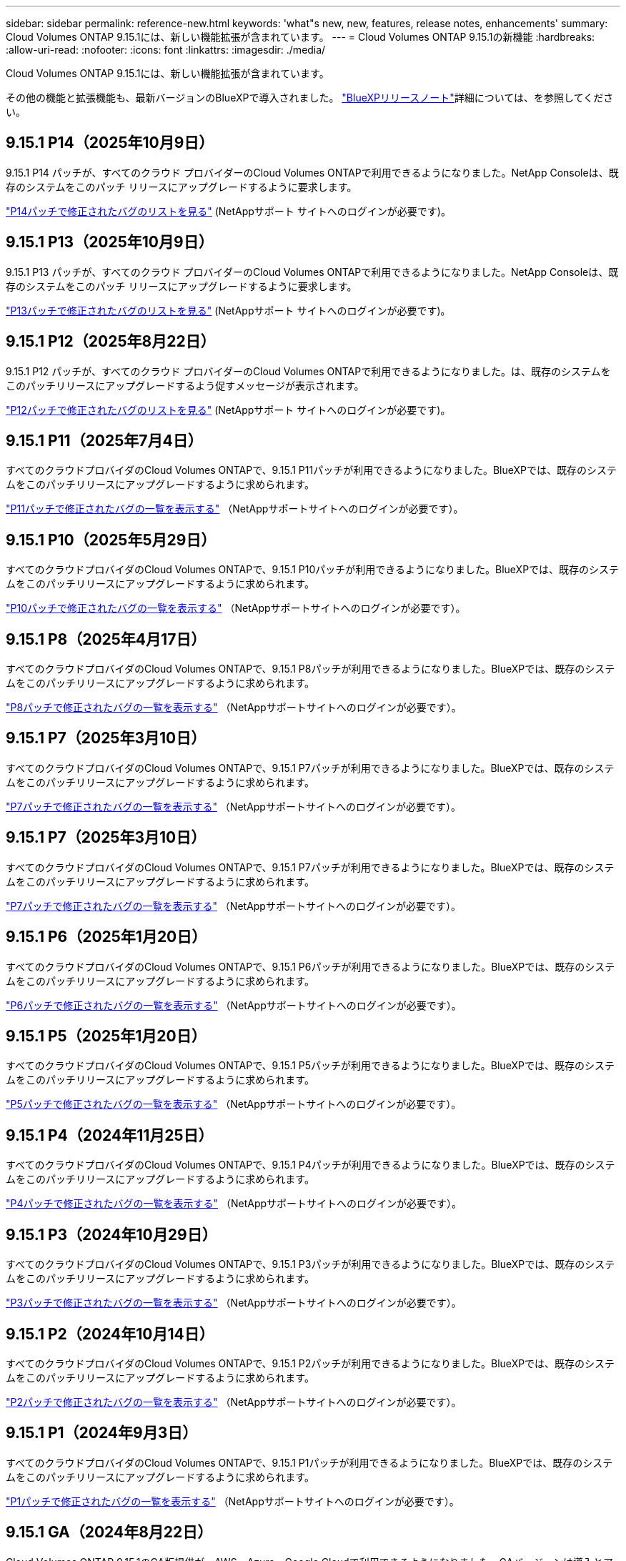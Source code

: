 ---
sidebar: sidebar 
permalink: reference-new.html 
keywords: 'what"s new, new, features, release notes, enhancements' 
summary: Cloud Volumes ONTAP 9.15.1には、新しい機能拡張が含まれています。 
---
= Cloud Volumes ONTAP 9.15.1の新機能
:hardbreaks:
:allow-uri-read: 
:nofooter: 
:icons: font
:linkattrs: 
:imagesdir: ./media/


[role="lead"]
Cloud Volumes ONTAP 9.15.1には、新しい機能拡張が含まれています。

その他の機能と拡張機能も、最新バージョンのBlueXPで導入されました。 https://docs.netapp.com/us-en/bluexp-cloud-volumes-ontap/whats-new.html["BlueXPリリースノート"^]詳細については、を参照してください。



== 9.15.1 P14（2025年10月9日）

9.15.1 P14 パッチが、すべてのクラウド プロバイダーのCloud Volumes ONTAPで利用できるようになりました。NetApp Consoleは、既存のシステムをこのパッチ リリースにアップグレードするように要求します。

link:https://mysupport.netapp.com/site/products/all/details/cloud-volumes-ontap/downloads-tab/download/62632/9.15.1P14["P14パッチで修正されたバグのリストを見る"^] (NetAppサポート サイトへのログインが必要です)。



== 9.15.1 P13（2025年10月9日）

9.15.1 P13 パッチが、すべてのクラウド プロバイダーのCloud Volumes ONTAPで利用できるようになりました。NetApp Consoleは、既存のシステムをこのパッチ リリースにアップグレードするように要求します。

link:https://mysupport.netapp.com/site/products/all/details/cloud-volumes-ontap/downloads-tab/download/62632/9.15.1P13["P13パッチで修正されたバグのリストを見る"^] (NetAppサポート サイトへのログインが必要です)。



== 9.15.1 P12（2025年8月22日）

9.15.1 P12 パッチが、すべてのクラウド プロバイダーのCloud Volumes ONTAPで利用できるようになりました。は、既存のシステムをこのパッチリリースにアップグレードするよう促すメッセージが表示されます。

link:https://mysupport.netapp.com/site/products/all/details/cloud-volumes-ontap/downloads-tab/download/62632/9.15.1P12["P12パッチで修正されたバグのリストを見る"^] (NetAppサポート サイトへのログインが必要です)。



== 9.15.1 P11（2025年7月4日）

すべてのクラウドプロバイダのCloud Volumes ONTAPで、9.15.1 P11パッチが利用できるようになりました。BlueXPでは、既存のシステムをこのパッチリリースにアップグレードするように求められます。

link:https://mysupport.netapp.com/site/products/all/details/cloud-volumes-ontap/downloads-tab/download/62632/9.15.1P11["P11パッチで修正されたバグの一覧を表示する"^] （NetAppサポートサイトへのログインが必要です）。



== 9.15.1 P10（2025年5月29日）

すべてのクラウドプロバイダのCloud Volumes ONTAPで、9.15.1 P10パッチが利用できるようになりました。BlueXPでは、既存のシステムをこのパッチリリースにアップグレードするように求められます。

link:https://mysupport.netapp.com/site/products/all/details/cloud-volumes-ontap/downloads-tab/download/62632/9.15.1P10["P10パッチで修正されたバグの一覧を表示する"^] （NetAppサポートサイトへのログインが必要です）。



== 9.15.1 P8（2025年4月17日）

すべてのクラウドプロバイダのCloud Volumes ONTAPで、9.15.1 P8パッチが利用できるようになりました。BlueXPでは、既存のシステムをこのパッチリリースにアップグレードするように求められます。

link:https://mysupport.netapp.com/site/products/all/details/cloud-volumes-ontap/downloads-tab/download/62632/9.15.1P8["P8パッチで修正されたバグの一覧を表示する"^] （NetAppサポートサイトへのログインが必要です）。



== 9.15.1 P7（2025年3月10日）

すべてのクラウドプロバイダのCloud Volumes ONTAPで、9.15.1 P7パッチが利用できるようになりました。BlueXPでは、既存のシステムをこのパッチリリースにアップグレードするように求められます。

link:https://mysupport.netapp.com/site/products/all/details/cloud-volumes-ontap/downloads-tab/download/62632/9.15.1P7["P7パッチで修正されたバグの一覧を表示する"^] （NetAppサポートサイトへのログインが必要です）。



== 9.15.1 P7（2025年3月10日）

すべてのクラウドプロバイダのCloud Volumes ONTAPで、9.15.1 P7パッチが利用できるようになりました。BlueXPでは、既存のシステムをこのパッチリリースにアップグレードするように求められます。

link:https://mysupport.netapp.com/site/products/all/details/cloud-volumes-ontap/downloads-tab/download/62632/9.15.1P7["P7パッチで修正されたバグの一覧を表示する"^] （NetAppサポートサイトへのログインが必要です）。



== 9.15.1 P6（2025年1月20日）

すべてのクラウドプロバイダのCloud Volumes ONTAPで、9.15.1 P6パッチが利用できるようになりました。BlueXPでは、既存のシステムをこのパッチリリースにアップグレードするように求められます。

link:https://mysupport.netapp.com/site/products/all/details/cloud-volumes-ontap/downloads-tab/download/62632/9.15.1P6["P6パッチで修正されたバグの一覧を表示する"^] （NetAppサポートサイトへのログインが必要です）。



== 9.15.1 P5（2025年1月20日）

すべてのクラウドプロバイダのCloud Volumes ONTAPで、9.15.1 P5パッチが利用できるようになりました。BlueXPでは、既存のシステムをこのパッチリリースにアップグレードするように求められます。

link:https://mysupport.netapp.com/site/products/all/details/cloud-volumes-ontap/downloads-tab/download/62632/9.15.1P5["P5パッチで修正されたバグの一覧を表示する"^] （NetAppサポートサイトへのログインが必要です）。



== 9.15.1 P4（2024年11月25日）

すべてのクラウドプロバイダのCloud Volumes ONTAPで、9.15.1 P4パッチが利用できるようになりました。BlueXPでは、既存のシステムをこのパッチリリースにアップグレードするように求められます。

link:https://mysupport.netapp.com/site/products/all/details/cloud-volumes-ontap/downloads-tab/download/62632/9.15.1P4["P4パッチで修正されたバグの一覧を表示する"^] （NetAppサポートサイトへのログインが必要です）。



== 9.15.1 P3（2024年10月29日）

すべてのクラウドプロバイダのCloud Volumes ONTAPで、9.15.1 P3パッチが利用できるようになりました。BlueXPでは、既存のシステムをこのパッチリリースにアップグレードするように求められます。

link:https://mysupport.netapp.com/site/products/all/details/cloud-volumes-ontap/downloads-tab/download/62632/9.15.1P3["P3パッチで修正されたバグの一覧を表示する"^] （NetAppサポートサイトへのログインが必要です）。



== 9.15.1 P2（2024年10月14日）

すべてのクラウドプロバイダのCloud Volumes ONTAPで、9.15.1 P2パッチが利用できるようになりました。BlueXPでは、既存のシステムをこのパッチリリースにアップグレードするように求められます。

link:https://mysupport.netapp.com/site/products/all/details/cloud-volumes-ontap/downloads-tab/download/62632/9.15.1P2["P2パッチで修正されたバグの一覧を表示する"^] （NetAppサポートサイトへのログインが必要です）。



== 9.15.1 P1（2024年9月3日）

すべてのクラウドプロバイダのCloud Volumes ONTAPで、9.15.1 P1パッチが利用できるようになりました。BlueXPでは、既存のシステムをこのパッチリリースにアップグレードするように求められます。

link:https://mysupport.netapp.com/site/products/all/details/cloud-volumes-ontap/downloads-tab/download/62632/9.15.1P1["P1パッチで修正されたバグの一覧を表示する"^] （NetAppサポートサイトへのログインが必要です）。



== 9.15.1 GA（2024年8月22日）

Cloud Volumes ONTAP 9.15.1のGA版提供が、AWS、Azure、Google Cloudで利用できるようになりました。GAバージョンは導入とアップグレードに使用できます。

このリリースには、Azureに関する次の機能と機能拡張が含まれています。これらの新機能をサポートする具体的な構成の詳細については、以降を参照してください。



=== AzureでPremium SSD v2管理ディスクをサポート

Azure上のCloud Volumes ONTAPシステムでPremium SSD v2管理ディスクがサポートされるようになりました。このプレミアムディスクは、Premium SSD Managed Disksと比較して、シングルノードとハイアベイラビリティ（HA）ペアの両方で低コストで高いパフォーマンスと低レイテンシを提供します。他の管理対象ディスクと同様に、最大ディスクサイズは32TiBです。Premium SSD v2管理ディスクのパフォーマンス（容量、スループット、IOPS）は、変化するパフォーマンスニーズに対応しながら、ワークロードの対費用効果を高めることができます。

https://docs.netapp.com/us-en/bluexp-cloud-volumes-ontap/concept-storage.html#azure-storage["Azureストレージの詳細"^]です。



=== Azureの単一のアベイラビリティゾーンにHAペアを導入

Cloud Volumes ONTAP 9.15.1以降では、Azureの単一アベイラビリティゾーン（AZ）にHAモードで仮想マシン（VM）インスタンスを導入できます。以前の非ゾーン展開とは異なり、Cloud Volumes ONTAP 9.15.1では、柔軟なオーケストレーションモードのMicrosoft仮想マシンスケールセットを使用して、同じAZ内に個別のフォールトドメインを含むすべてのリソースを展開し、最適な可用性を保証します。この導入モードでは、次の条件が満たされている場合、デフォルトでPremium SSD v2 Managed Disksが使用されます。

* Cloud Volumes ONTAPのバージョンは9.15.1以降です。
* 選択したリージョンとゾーンでは、Premium SSD v2管理ディスクがサポートされます。サポートされるリージョンの詳細については、を参照してください https://azure.microsoft.com/en-us/explore/global-infrastructure/products-by-region/["Microsoft AzureのWebサイト：「リージョン別の利用可能な製品」"^]。追加方法については、を参照してください https://docs.netapp.com/us-en/bluexp-cloud-volumes-ontap/task-deploying-otc-azure.html#launching-a-cloud-volumes-ontap-ha-pair-in-azure["AzureでのCloud Volumes ONTAP HAペアの起動"^]。
* サブスクリプションはMicrosoft `Microsoft.Compute/VMOrchestratorZonalMultiFD`機能に登録されています。https://docs.netapp.com/us-en/bluexp-cloud-volumes-ontap/task-saz-feature.html["単一のアベイラビリティゾーンに対してVMOrchestratorZonalMultiFDを有効にする方法"^]です。


これらの条件のいずれかが満たされていない場合は、ローカル冗長ストレージ（LRS）の以前の非ゾーン展開モードが有効になります。



=== すべてのAzure HAタイプを統合するための仮想マシンスケールセットのサポート

Cloud Volumes ONTAP 9.15.1は、Azure上の柔軟なオーケストレーションモードの仮想マシンスケールセットを活用して、高可用性（HA）ペア用の単一のアベイラビリティゾーンに仮想マシン（VM）インスタンスを導入します。HAモード、ページブロブ、LRS、ゾーン冗長ストレージ（ZRS）またはマルチゾーン、LRSゾーン（単一AZ）のすべてのフレーバーをカバーします。

* https://learn.microsoft.com/en-us/azure/virtual-machine-scale-sets/["Microsoft Azureのドキュメント：「Virtual Machine Scale Sets documentation」"^]
* https://docs.netapp.com/us-en/bluexp-cloud-volumes-ontap/concept-ha-azure.html["Azureのハイアベイラビリティペアの詳細"^]です。




=== FlexCacheライトバックのサポート

Cloud Volumes ONTAP 9.15.1以降では、キャッシュへの書き込み処理の代替モードとしてFlexCacheライトバックがサポートされています。

この機能の詳細については、ONTAPのマニュアルを参照して https://docs.netapp.com/us-en/ontap/flexcache-writeback/flexcache-write-back-overview.html["FlexCacheライトバックの概要"^]ください。

BlueXP  によるFlexCacheボリュームの管理方法については、を参照して https://docs.netapp.com/us-en/bluexp-volume-caching/index.html["BlueXP  ボリュームのキャッシュに関するドキュメント"^]ください。



== アップグレードに関する注意事項

このリリースへのアップグレードの詳細については、以下のメモをお読みください。



=== アップグレード方法

Cloud Volumes ONTAP のアップグレードは、BlueXPから完了している必要があります。System Manager または CLI を使用して Cloud Volumes ONTAP をアップグレードしないでください。これを行うと、システムの安定性に影響を与える可能性

link:http://docs.netapp.com/us-en/bluexp-cloud-volumes-ontap/task-updating-ontap-cloud.html["BlueXPから通知があった場合のアップグレード方法について説明します"^]です。



=== サポートされるアップグレードパス

Cloud Volumes ONTAP 9.15.0および9.14.1リリースから9.15.1にアップグレードできます。BlueXPでは、対象となるCloud Volumes ONTAP システムをこのリリースにアップグレードするように求められます。



=== ダウンタイム

* シングルノードシステムのアップグレードでは、 I/O が中断されるまで最大 25 分間システムがオフラインになります。
* HA ペアのアップグレードは無停止で、 I/O が中断されません。無停止アップグレードでは、各ノードが連携してアップグレードされ、クライアントへの I/O の提供が継続されます。




=== C4、M4、およびR4のインスタンスはサポートされなくなりました

AWSでは、C4、M4、およびR4 EC2インスタンスタイプはCloud Volumes ONTAP でサポートされなくなりました。C4、M4、またはR4インスタンスタイプで実行されている既存のシステムがある場合は、C5、m5、またはr5インスタンスファミリーでインスタンスタイプに変更する必要があります。インスタンスタイプを変更するまで、このリリースにアップグレードすることはできません。

link:https://docs.netapp.com/us-en/bluexp-cloud-volumes-ontap/task-change-ec2-instance.html["Cloud Volumes ONTAP のEC2インスタンスタイプを変更する方法について説明します"^]です。

link:https://mysupport.netapp.com/info/communications/ECMLP2880231.html["NetAppのサポート"^]これらのインスタンスタイプの販売終了とサポート終了の詳細については、を参照してください。
